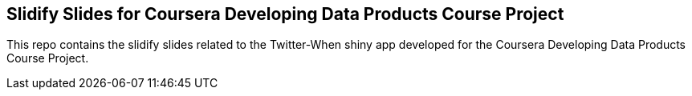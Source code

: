 == Slidify Slides for Coursera Developing Data Products Course Project
This repo contains the slidify slides related to the Twitter-When shiny app developed for the Coursera Developing Data Products Course Project.